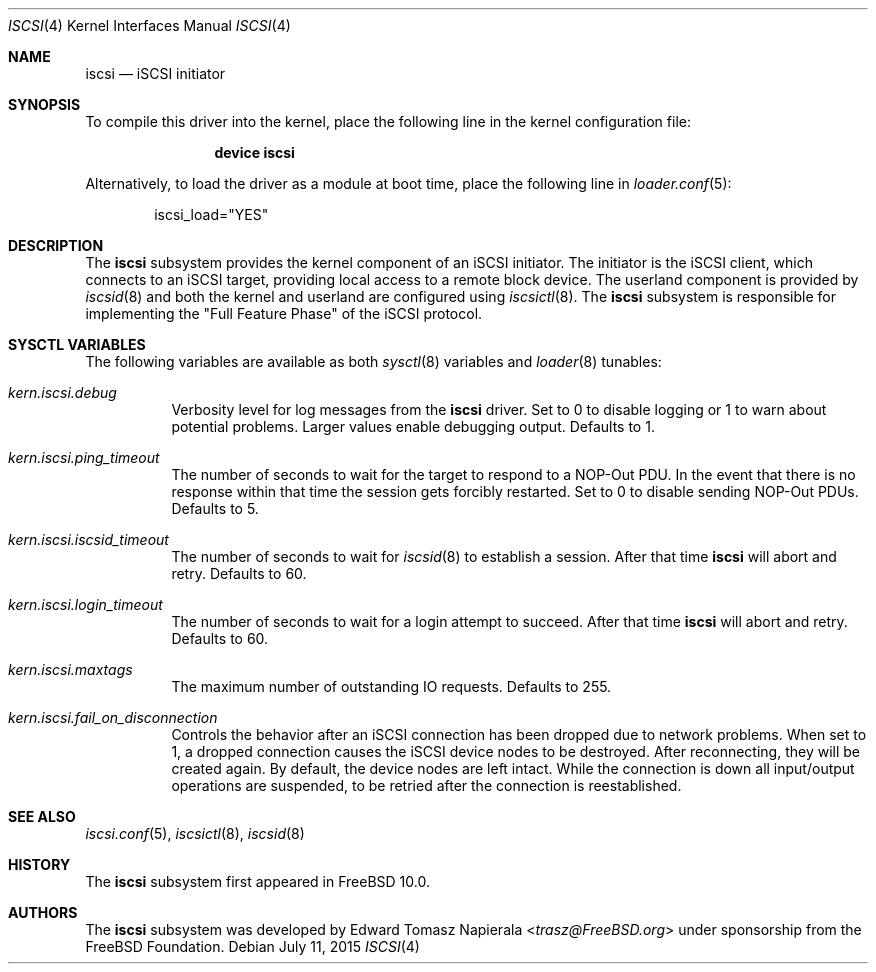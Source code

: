 .\" Copyright (c) 2014 Edward Tomasz Napierala
.\" All rights reserved.
.\"
.\" Redistribution and use in source and binary forms, with or without
.\" modification, are permitted provided that the following conditions
.\" are met:
.\" 1. Redistributions of source code must retain the above copyright
.\"    notice, this list of conditions and the following disclaimer.
.\" 2. Redistributions in binary form must reproduce the above copyright
.\"    notice, this list of conditions and the following disclaimer in the
.\"    documentation and/or other materials provided with the distribution.
.\"
.\" THIS SOFTWARE IS PROVIDED BY THE AUTHOR AND CONTRIBUTORS ``AS IS'' AND
.\" ANY EXPRESS OR IMPLIED WARRANTIES, INCLUDING, BUT NOT LIMITED TO, THE
.\" IMPLIED WARRANTIES OF MERCHANTABILITY AND FITNESS FOR A PARTICULAR PURPOSE
.\" ARE DISCLAIMED.  IN NO EVENT SHALL THE AUTHOR OR CONTRIBUTORS BE LIABLE
.\" FOR ANY DIRECT, INDIRECT, INCIDENTAL, SPECIAL, EXEMPLARY, OR CONSEQUENTIAL
.\" DAMAGES (INCLUDING, BUT NOT LIMITED TO, PROCUREMENT OF SUBSTITUTE GOODS
.\" OR SERVICES; LOSS OF USE, DATA, OR PROFITS; OR BUSINESS INTERRUPTION)
.\" HOWEVER CAUSED AND ON ANY THEORY OF LIABILITY, WHETHER IN CONTRACT, STRICT
.\" LIABILITY, OR TORT (INCLUDING NEGLIGENCE OR OTHERWISE) ARISING IN ANY WAY
.\" OUT OF THE USE OF THIS SOFTWARE, EVEN IF ADVISED OF THE POSSIBILITY OF
.\" SUCH DAMAGE.
.\"
.\" $FreeBSD: release/10.4.0/share/man/man4/iscsi.4 286186 2015-08-02 09:27:07Z trasz $
.Dd July 11, 2015
.Dt ISCSI 4
.Os
.Sh NAME
.Nm iscsi
.Nd iSCSI initiator
.Sh SYNOPSIS
To compile this driver into the kernel,
place the following line in the
kernel configuration file:
.Bd -ragged -offset indent
.Cd "device iscsi"
.Ed
.Pp
Alternatively, to load the driver as a
module at boot time, place the following line in
.Xr loader.conf 5 :
.Bd -literal -offset indent
iscsi_load="YES"
.Ed
.Sh DESCRIPTION
The
.Nm
subsystem provides the kernel component of an iSCSI initiator.
The initiator is the iSCSI client, which connects to an iSCSI target,
providing local access to a remote block device.
The userland component is provided by
.Xr iscsid 8
and both the kernel and userland are configured using
.Xr iscsictl 8 .
The
.Nm
subsystem is responsible for implementing the
.Qq Full Feature Phase
of the iSCSI protocol.
.Sh SYSCTL VARIABLES
The following variables are available as both
.Xr sysctl 8
variables and
.Xr loader 8
tunables:
.Bl -tag -width indent
.It Va kern.iscsi.debug
Verbosity level for log messages from the
.Nm
driver.
Set to 0 to disable logging or 1 to warn about potential problems.
Larger values enable debugging output.
Defaults to 1.
.It Va kern.iscsi.ping_timeout
The number of seconds to wait for the target to respond to a NOP-Out
PDU.
In the event that there is no response within that time the session gets
forcibly restarted.
Set to 0 to disable sending NOP-Out PDUs.
Defaults to 5.
.It Va kern.iscsi.iscsid_timeout
The number of seconds to wait for
.Xr iscsid 8
to establish a session.
After that time
.Nm
will abort and retry.
Defaults to 60.
.It Va kern.iscsi.login_timeout
The number of seconds to wait for a login attempt to succeed.
After that time
.Nm
will abort and retry.
Defaults to 60.
.It Va kern.iscsi.maxtags
The maximum number of outstanding IO requests.
Defaults to 255.
.It Va kern.iscsi.fail_on_disconnection
Controls the behavior after an iSCSI connection has been dropped due to
network problems.
When set to 1, a dropped connection causes the iSCSI device nodes
to be destroyed.
After reconnecting, they will be created again.
By default, the device nodes are left intact.
While the connection is down all input/output operations are suspended, to be
retried after the connection is reestablished.
.El
.Sh SEE ALSO
.Xr iscsi.conf 5 ,
.Xr iscsictl 8 ,
.Xr iscsid 8
.Sh HISTORY
The
.Nm
subsystem first appeared in
.Fx 10.0 .
.Sh AUTHORS
The
.Nm
subsystem was developed by
.An Edward Tomasz Napierala Aq Mt trasz@FreeBSD.org
under sponsorship from the FreeBSD Foundation.
